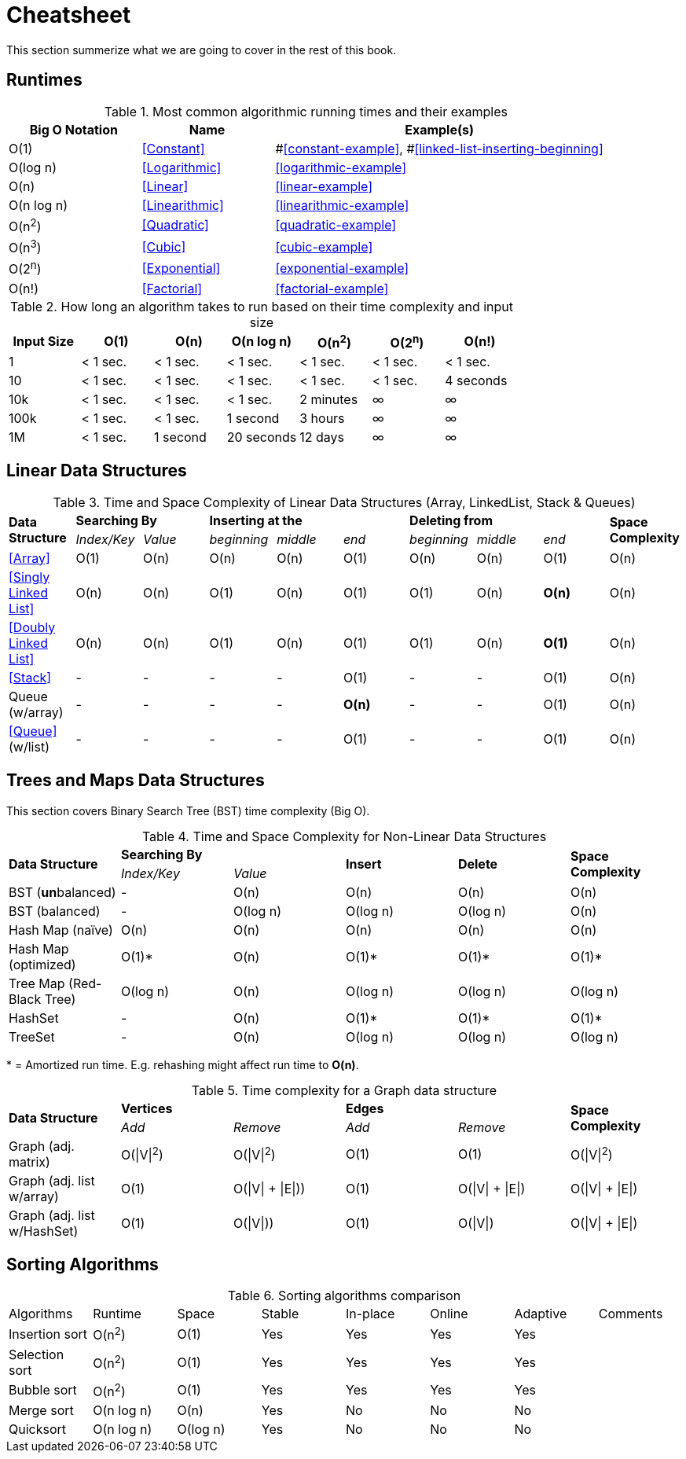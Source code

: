 = Cheatsheet

This section summerize what we are  going to cover in the rest of this book.

== Runtimes

.Most common algorithmic running times and their examples
[cols="2,2,5",options="header"]
|===
|Big O Notation
|Name
|Example(s)

|O(1)
|<<Constant>>
|#<<constant-example>>, #<<linked-list-inserting-beginning>>

|O(log n)
|<<Logarithmic>>
|<<logarithmic-example>>

|O(n)
|<<Linear>>
|<<linear-example>>

|O(n log n)
|<<Linearithmic>>
|<<linearithmic-example>>

|O(n^2^)
|<<Quadratic>>
|<<quadratic-example>>

|O(n^3^)
|<<Cubic>>
|<<cubic-example>>

|O(2^n^)
|<<Exponential>>
|<<exponential-example>>

|O(n!)
|<<Factorial>>
|<<factorial-example>>
|===

.How long an algorithm takes to run based on their time complexity and input size
[cols=",,,,,,",options="header",]
|===============================================================
|Input Size |O(1) |O(n) |O(n log n) |O(n^2^) |O(2^n^) |O(n!)
|1 |< 1 sec. |< 1 sec. |< 1 sec. |< 1 sec. |< 1 sec. |< 1 sec.
|10 |< 1 sec. |< 1 sec. |< 1 sec. |< 1 sec. |< 1 sec. |4 seconds
|10k |< 1 sec. |< 1 sec. |< 1 sec. |2 minutes |∞ |∞
|100k |< 1 sec. |< 1 sec. |1 second |3 hours |∞ |∞
|1M |< 1 sec. |1 second |20 seconds |12 days |∞ |∞
|===============================================================

== Linear Data Structures

.Time and Space Complexity of Linear Data Structures (Array, LinkedList, Stack & Queues)
|===
.2+.^s| Data Structure 2+^s| Searching By 3+^s| Inserting at the 3+^s| Deleting from .2+.^s| Space Complexity
^|_Index/Key_ ^|_Value_ ^|_beginning_ ^|_middle_ ^|_end_ ^|_beginning_ ^|_middle_ ^|_end_
| <<Array>> ^|O(1) ^|O(n) ^|O(n) ^|O(n) ^|O(1) ^|O(n) ^|O(n) ^|O(1) ^|O(n)
| <<Singly Linked List>> ^|O(n) ^|O(n) ^|O(1) ^|O(n) ^|O(1) ^|O(1) ^|O(n) ^|*O(n)* ^|O(n)
| <<Doubly Linked List>> ^|O(n) ^|O(n) ^|O(1) ^|O(n) ^|O(1) ^|O(1) ^|O(n) ^|*O(1)* ^|O(n)
| <<Stack>> ^|- ^|- ^|- ^|- ^|O(1) ^|- ^|- ^|O(1) ^|O(n)
| Queue (w/array) ^|- ^|- ^|- ^|- ^|*O(n)* ^|- ^|- ^|O(1) ^|O(n)
| <<Queue>> (w/list) ^|- ^|- ^|- ^|- ^|O(1) ^|- ^|- ^|O(1) ^|O(n)
|===

== Trees and Maps Data Structures

This section covers Binary Search Tree (BST) time complexity (Big O).

.Time and Space Complexity for Non-Linear Data Structures
|===
.2+.^s| Data Structure 2+^s| Searching By .2+^.^s| Insert .2+^.^s| Delete .2+^.^s| Space Complexity
^|_Index/Key_ ^|_Value_
| BST (**un**balanced) ^|- ^|O(n) ^|O(n) ^|O(n) ^|O(n)
| BST (balanced) ^|- ^|O(log n) ^|O(log n) ^|O(log n) ^|O(n)
| Hash Map (naïve) ^|O(n) ^|O(n) ^|O(n) ^|O(n) ^|O(n)
| Hash Map (optimized) ^|O(1)* ^|O(n) ^|O(1)* ^|O(1)* ^|O(1)*
| Tree Map (Red-Black Tree) ^|O(log n) ^|O(n) ^|O(log n) ^|O(log n) ^|O(log n)
| HashSet ^|- ^|O(n) ^|O(1)* ^|O(1)* ^|O(1)*
| TreeSet ^|- ^|O(n) ^|O(log n) ^|O(log n) ^|O(log n)
|===
{empty}* = Amortized run time. E.g. rehashing might affect run time to *O(n)*.


.Time complexity for a Graph data structure
|===
.2+.^s| Data Structure 2+^s| Vertices 2+^s| Edges .2+^.^s| Space Complexity
^|_Add_ ^|_Remove_ ^|_Add_ ^|_Remove_
| Graph (adj. matrix) ^| O(\|V\|^2^) ^| O(\|V\|^2^) ^|O(1) ^|O(1) ^|O(\|V\|^2^)
| Graph (adj. list w/array) ^| O(1) ^| O(\|V\| + \|E\|)) ^|O(1) ^|O(\|V\| + \|E\|) ^|O(\|V\| + \|E\|)
| Graph (adj. list w/HashSet) ^| O(1) ^| O(\|V\|)) ^|O(1) ^|O(\|V\|) ^|O(\|V\| + \|E\|)
|===

== Sorting Algorithms

.Sorting algorithms comparison
|===
| Algorithms     | Runtime    | Space       | Stable | In-place | Online | Adaptive | Comments
| Insertion sort | O(n^2^)    | O(1)        | Yes    | Yes      | Yes    | Yes      |
| Selection sort | O(n^2^)    | O(1)        | Yes    | Yes      | Yes    | Yes      |
| Bubble sort    | O(n^2^)    | O(1)        | Yes    | Yes      | Yes    | Yes      |
| Merge sort     | O(n log n) | O(n)        | Yes    | No       | No     | No       |
| Quicksort     | O(n log n) | O(log n)    | Yes    | No       | No     | No       |
// | Tim sort       | O(n log n) | O(log n)    | Yes    | No       | No     | Yes      | Hybrid of merge and insertion sort
|===

// https://algs4.cs.princeton.edu/cheatsheet/
// http://bigocheatsheet.com/

// https://en.wikipedia.org/wiki/Timsort (Tim Peters)
// https://bugs.python.org/file4451/timsort.txt
// https://www.youtube.com/watch?v=emeME__917E&list=PLMCXHnjXnTntLcLmA5SqhMspm7burHi3m

// https://en.wikipedia.org/wiki/Sorting_algorithm
// http://sorting.at/
// https://www.toptal.com/developers/sorting-algorithms
// https://www.infopulse.com/blog/timsort-sorting-algorithm/
